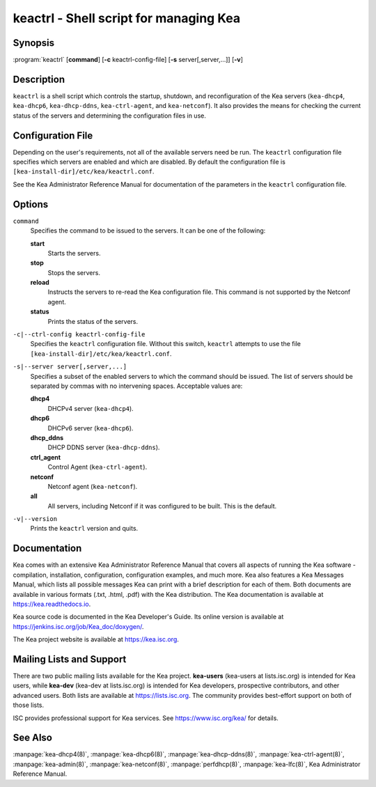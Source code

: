 ..
   Copyright (C) 2019-2021 Internet Systems Consortium, Inc. ("ISC")

   This Source Code Form is subject to the terms of the Mozilla Public
   License, v. 2.0. If a copy of the MPL was not distributed with this
   file, You can obtain one at http://mozilla.org/MPL/2.0/.

   See the COPYRIGHT file distributed with this work for additional
   information regarding copyright ownership.


keactrl - Shell script for managing Kea
---------------------------------------

Synopsis
~~~~~~~~

:program:`keactrl` [**command**] [**-c** keactrl-config-file] [**-s** server[,server,...]] [**-v**]

Description
~~~~~~~~~~~

``keactrl`` is a shell script which controls the startup, shutdown, and
reconfiguration of the Kea servers (``kea-dhcp4``, ``kea-dhcp6``,
``kea-dhcp-ddns``, ``kea-ctrl-agent``, and ``kea-netconf``). It also
provides the means for checking the current status of the servers and
determining the configuration files in use.

Configuration File
~~~~~~~~~~~~~~~~~~

Depending on the user's requirements, not all of the available servers need be run.
The ``keactrl`` configuration file specifies which servers are enabled and which
are disabled. By default the configuration file is
``[kea-install-dir]/etc/kea/keactrl.conf``.

See the Kea Administrator Reference Manual for documentation of the
parameters in the ``keactrl`` configuration file.

Options
~~~~~~~

``command``
   Specifies the command to be issued to the servers. It can be one of the following:

   **start**
      Starts the servers.

   **stop**
      Stops the servers.

   **reload**
      Instructs the servers to re-read the Kea configuration file. This
      command is not supported by the Netconf agent.

   **status**
      Prints the status of the servers.

``-c|--ctrl-config keactrl-config-file``
   Specifies the ``keactrl`` configuration file. Without this switch,
   ``keactrl`` attempts to use the file
   ``[kea-install-dir]/etc/kea/keactrl.conf``.

``-s|--server server[,server,...]``
   Specifies a subset of the enabled servers to which the command should
   be issued. The list of servers should be separated by commas with no
   intervening spaces. Acceptable values are:

   **dhcp4**
      DHCPv4 server (``kea-dhcp4``).

   **dhcp6**
      DHCPv6 server (``kea-dhcp6``).

   **dhcp_ddns**
      DHCP DDNS server (``kea-dhcp-ddns``).

   **ctrl_agent**
      Control Agent (``kea-ctrl-agent``).

   **netconf**
      Netconf agent (``kea-netconf``).

   **all**
      All servers, including Netconf if it was configured to be
      built. This is the default.

``-v|--version``
   Prints the ``keactrl`` version and quits.

Documentation
~~~~~~~~~~~~~

Kea comes with an extensive Kea Administrator Reference Manual that covers
all aspects of running the Kea software - compilation, installation,
configuration, configuration examples, and much more. Kea also features a
Kea Messages Manual, which lists all possible messages Kea can print
with a brief description for each of them. Both documents are
available in various formats (.txt, .html, .pdf) with the Kea
distribution. The Kea documentation is available at
https://kea.readthedocs.io.

Kea source code is documented in the Kea Developer's Guide. Its online
version is available at https://jenkins.isc.org/job/Kea_doc/doxygen/.

The Kea project website is available at https://kea.isc.org.

Mailing Lists and Support
~~~~~~~~~~~~~~~~~~~~~~~~~

There are two public mailing lists available for the Kea project. **kea-users**
(kea-users at lists.isc.org) is intended for Kea users, while **kea-dev**
(kea-dev at lists.isc.org) is intended for Kea developers, prospective
contributors, and other advanced users. Both lists are available at
https://lists.isc.org. The community provides best-effort support
on both of those lists.

ISC provides professional support for Kea services. See
https://www.isc.org/kea/ for details.

See Also
~~~~~~~~

:manpage:`kea-dhcp4(8)`, :manpage:`kea-dhcp6(8)`, :manpage:`kea-dhcp-ddns(8)`,
:manpage:`kea-ctrl-agent(8)`, :manpage:`kea-admin(8)`, :manpage:`kea-netconf(8)`,
:manpage:`perfdhcp(8)`, :manpage:`kea-lfc(8)`, Kea Administrator Reference Manual.
